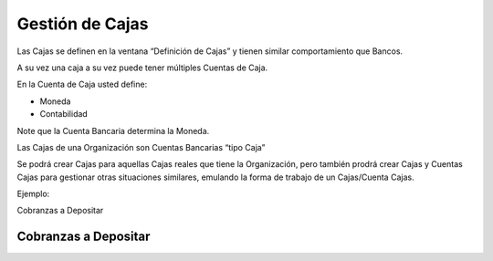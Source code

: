 .. |Pestaña Cobro Contado Recibo de Cobro| image:: resource/billing-receipt.png
.. |Pestaña Cuenta de Caja Definicion de Cajas| image:: resource/definition-of-boxes.png
.. |Cabezal Cierre de Caja| image:: resource/cierre-de-caja.png
.. |Crear Estado de Cuenta| image:: resource/create-bank-statement-from.png
.. |Lineas Crear Estado de Cuenta| image:: resource/lines-create-bank-statement-from.png

Gestión de Cajas
----------------

Las Cajas se definen en la ventana “Definición de Cajas” y tienen
similar comportamiento que Bancos.

A su vez una caja a su vez puede tener múltiples Cuentas de Caja.

En la Cuenta de Caja usted define:

-  Moneda
-  Contabilidad

Note que la Cuenta Bancaria determina la Moneda.

.. raw:: html

   <table>

.. raw:: html

   <tbody>

.. raw:: html

   <tr>

.. raw:: html

   <td>

Las Cajas de una Organización son Cuentas Bancarias “tipo Caja”

.. raw:: html

   </td>

.. raw:: html

   </tr>

.. raw:: html

   </tbody>

.. raw:: html

   </table>

Se podrá crear Cajas para aquellas Cajas reales que tiene la
Organización, pero también prodrá crear Cajas y Cuentas Cajas para
gestionar otras situaciones similares, emulando la forma de trabajo de
un Cajas/Cuenta Cajas.

Ejemplo:

Cobranzas a Depositar

Cobranzas a Depositar
~~~~~~~~~~~~~~~~~~~~~

|Pestaña Cuenta de Caja Definicion de Cajas|

|Pestaña Cobro Contado Recibo de Cobro|

|Cabezal Cierre de Caja|

|Crear Estado de Cuenta|

|Lineas Crear Estado de Cuenta|